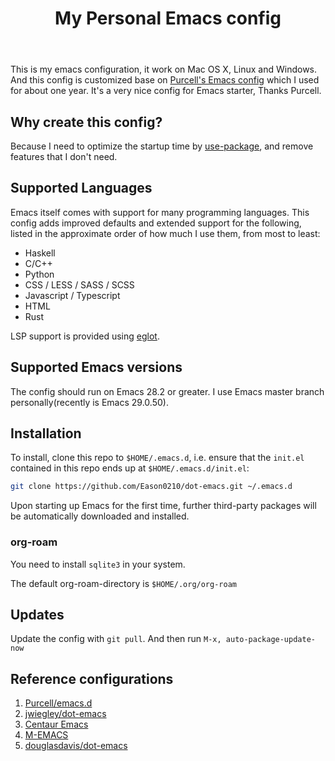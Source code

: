 #+title: My Personal Emacs config
[[https://github.com/Eason0210/dot-emacs/actions][file:https://github.com/Eason0210/dot-emacs/workflows/CI/badge.svg]]

This is my emacs configuration, it work on Mac OS X, Linux and Windows.
And this config is customized base on [[https://github.com/purcell/emacs.d][Purcell's Emacs config]] which I used for about one year. It's a very nice config for Emacs starter, Thanks Purcell.

** Why create this config?

Because I need to optimize the startup time by [[https://github.com/jwiegley/use-package][use-package]], and remove features that I don't need.

** Supported Languages
Emacs itself comes with support for many programming languages. This config adds improved defaults and extended support for the following, listed in the approximate order of how much I use them, from most to least:

- Haskell
- C/C++
- Python
- CSS / LESS / SASS / SCSS
- Javascript / Typescript
- HTML
- Rust

LSP support is provided using [[https://github.com/joaotavora/eglot][eglot]].

** Supported Emacs versions
The config should run on Emacs 28.2 or greater. I use Emacs master branch personally(recently is Emacs 29.0.50).

** Installation
To install, clone this repo to ~$HOME/.emacs.d~, i.e. ensure that the ~init.el~ contained in this repo ends up at ~$HOME/.emacs.d/init.el~:

#+begin_src bash
git clone https://github.com/Eason0210/dot-emacs.git ~/.emacs.d  
#+end_src
Upon starting up Emacs for the first time, further third-party packages will be automatically downloaded and installed.

*** org-roam
You need to install ~sqlite3~ in your system.

The default org-roam-directory is ~$HOME/.org/org-roam~

** Updates
Update the config with ~git pull~. And then run ~M-x, auto-package-update-now~

** Reference configurations
1. [[https://github.com/purcell/emacs.d][Purcell/emacs.d]]
2. [[https://github.com/jwiegley/dot-emacs/blob/master/init.el][jwiegley/dot-emacs]]
3. [[https://github.com/seagle0128/.emacs.d][Centaur Emacs]]
4. [[https://github.com/MatthewZMD/.emacs.d][M-EMACS]]
5. [[https://github.com/douglasdavis/dot-emacs][douglasdavis/dot-emacs]]

